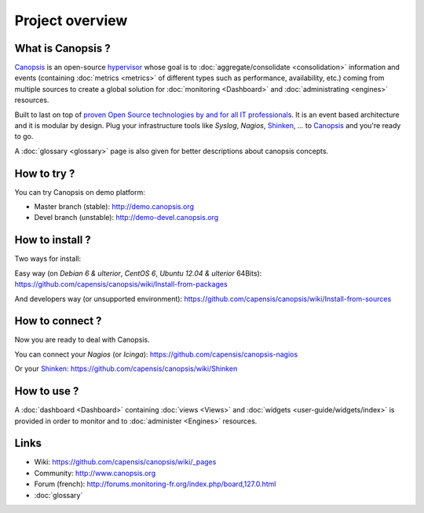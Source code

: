Project overview
================

|ImageLink|_

.. |ImageLink| image:: images/logo_canopsis.png
.. _ImageLink: http://canopsis.org

What is Canopsis ?
------------------


`Canopsis <http://canopsis.org>`_ is an open-source `hypervisor <http://www.capensis.fr/solutions/hypervision/>`_ whose goal is to :doc:`aggregate/consolidate <consolidation>` information and events (containing :doc:`metrics <metrics>` of different types such as performance, availability, etc.) coming from multiple sources to create a global solution for :doc:`monitoring <Dashboard>` and :doc:`administrating <engines>` resources.

Built to last on top of `proven Open Source technologies by and for all IT professionals <http://www.capensis.fr/solutions/supervision/>`_. It is an event based architecture and it is modular by design. Plug your infrastructure tools like `Syslog`, `Nagios`, `Shinken <https://github.com/naparuba/shinken>`_, `...` to `Canopsis <http://canopsis.org>`_ and you're ready to go.

A :doc:`glossary <glossary>` page is also given for better descriptions about canopsis concepts.

How to try ?
------------

You can try Canopsis on demo platform:

* Master branch (stable): http://demo.canopsis.org
* Devel branch (unstable): http://demo-devel.canopsis.org

How to install ?
----------------

Two ways for install:

Easy way (on `Debian 6 & ulterior`, `CentOS 6`, `Ubuntu 12.04 & ulterior` 64Bits):
https://github.com/capensis/canopsis/wiki/Install-from-packages

And developers way (or unsupported environment):
https://github.com/capensis/canopsis/wiki/Install-from-sources

How to connect ?
----------------

Now you are ready to deal with Canopsis.

You can connect your `Nagios` (or `Icinga`):
https://github.com/capensis/canopsis-nagios

Or your `Shinken <https://github.com/naparuba/shinken>`_:
https://github.com/capensis/canopsis/wiki/Shinken

How to use ?
------------

A :doc:`dashboard <Dashboard>` containing :doc:`views <Views>` and :doc:`widgets <user-guide/widgets/index>` is provided in order to monitor and to :doc:`administer <Engines>` resources.

.. image:: images/dashboard.png

Links
------

* Wiki: https://github.com/capensis/canopsis/wiki/_pages
* Community: http://www.canopsis.org
* Forum (french): http://forums.monitoring-fr.org/index.php/board,127.0.html
* :doc:`glossary`
